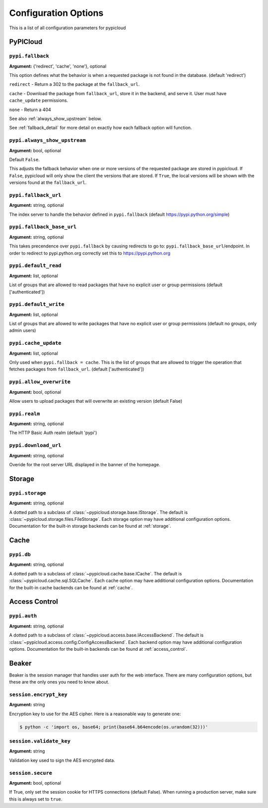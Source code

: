 Configuration Options
=====================
This is a list of all configuration parameters for pypicloud

PyPICloud
^^^^^^^^^

.. _fallback:

``pypi.fallback``
~~~~~~~~~~~~~~~~~
**Argument:** {'redirect', 'cache', 'none'}, optional

This option defines what the behavior is when a requested package is not found
in the database. (default 'redirect')

``redirect`` - Return a 302 to the package at the ``fallback_url``.

``cache`` - Download the package from ``fallback_url``, store it in the
backend, and serve it. User must have ``cache_update`` permissions.

``none`` - Return a 404

See also :ref:`always_show_upstream` below.

See :ref:`fallback_detail` for more detail on exactly how each fallback option will
function.

.. _always_show_upstream:

``pypi.always_show_upstream``
~~~~~~~~~~~~~~~~~~~~~~~~~~~~~
**Argument:** bool, optional

Default ``False``.

This adjusts the fallback behavior when one or more versions of the requested
package are stored in pypicloud. If ``False``, pypicloud will only show the
client the versions that are stored. If ``True``, the local versions will be
shown with the versions found at the ``fallback_url``.

``pypi.fallback_url``
~~~~~~~~~~~~~~~~~~~~~
**Argument:** string, optional

The index server to handle the behavior defined in ``pypi.fallback`` (default
https://pypi.python.org/simple)

``pypi.fallback_base_url``
~~~~~~~~~~~~~~~~~~~~~~~~~~
**Argument:** string, optional

This takes precendence over ``pypi.fallback`` by causing redirects to go to:
``pypi.fallback_base_url``/endpoint.  In order to redirect to pypi.python.org
correctly set this to https://pypi.python.org

``pypi.default_read``
~~~~~~~~~~~~~~~~~~~~~
**Argument:** list, optional

List of groups that are allowed to read packages that have no explicit user or
group permissions (default ['authenticated'])

``pypi.default_write``
~~~~~~~~~~~~~~~~~~~~~~
**Argument:** list, optional

List of groups that are allowed to write packages that have no explicit user or
group permissions (default no groups, only admin users)

``pypi.cache_update``
~~~~~~~~~~~~~~~~~~~~~
**Argument:** list, optional

Only used when ``pypi.fallback = cache``. This is
the list of groups that are allowed to trigger the operation that fetches
packages from ``fallback_url``.  (default ['authenticated'])

``pypi.allow_overwrite``
~~~~~~~~~~~~~~~~~~~~~~~~
**Argument:** bool, optional

Allow users to upload packages that will overwrite an existing version (default
False)

``pypi.realm``
~~~~~~~~~~~~~~
**Argument:** string, optional

The HTTP Basic Auth realm (default 'pypi')

``pypi.download_url``
~~~~~~~~~~~~~~~~~~~~~
**Argument:** string, optional

Overide for the root server URL displayed in the banner of the homepage.

Storage
^^^^^^^
``pypi.storage``
~~~~~~~~~~~~~~~~
**Argument:** string, optional

A dotted path to a subclass of :class:`~pypicloud.storage.base.IStorage`. The
default is :class:`~pypicloud.storage.files.FileStorage`. Each storage option may
have additional configuration options. Documentation for the built-in storage
backends can be found at :ref:`storage`.

Cache
^^^^^
``pypi.db``
~~~~~~~~~~~
**Argument:** string, optional

A dotted path to a subclass of :class:`~pypicloud.cache.base.ICache`. The
default is :class:`~pypicloud.cache.sql.SQLCache`. Each cache option
may have additional configuration options. Documentation for the built-in
cache backends can be found at :ref:`cache`.

Access Control
^^^^^^^^^^^^^^

``pypi.auth``
~~~~~~~~~~~~~
**Argument:** string, optional

A dotted path to a subclass of :class:`~pypicloud.access.base.IAccessBackend`. The
default is :class:`~pypicloud.access.config.ConfigAccessBackend`. Each backend option
may have additional configuration options. Documentation for the built-in
backends can be found at :ref:`access_control`.

Beaker
^^^^^^
Beaker is the session manager that handles user auth for the web interface.
There are many configuration options, but these are the only ones you need to
know about.

``session.encrypt_key``
~~~~~~~~~~~~~~~~~~~~~~~
**Argument:** string

Encryption key to use for the AES cipher. Here is a reasonable way to generate one:

.. code-block:: bash

    $ python -c 'import os, base64; print(base64.b64encode(os.urandom(32)))'

``session.validate_key``
~~~~~~~~~~~~~~~~~~~~~~~~
**Argument:** string

Validation key used to sign the AES encrypted data.

``session.secure``
~~~~~~~~~~~~~~~~~~
**Argument:** bool, optional

If True, only set the session cookie for HTTPS connections (default False).
When running a production server, make sure this is always set to ``true``.
